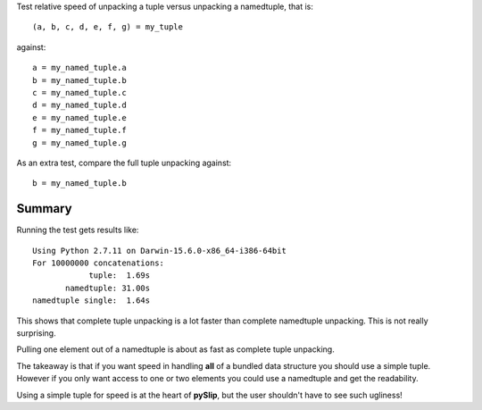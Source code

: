 Test relative speed of unpacking a tuple versus unpacking a namedtuple,
that is::

    (a, b, c, d, e, f, g) = my_tuple

against::

    a = my_named_tuple.a
    b = my_named_tuple.b
    c = my_named_tuple.c
    d = my_named_tuple.d
    e = my_named_tuple.e
    f = my_named_tuple.f
    g = my_named_tuple.g

As an extra test, compare the full tuple unpacking against::

    b = my_named_tuple.b

Summary
-------

Running the test gets results like::

    Using Python 2.7.11 on Darwin-15.6.0-x86_64-i386-64bit
    For 10000000 concatenations:
                tuple:  1.69s
           namedtuple: 31.00s
    namedtuple single:  1.64s

This shows that complete tuple unpacking is a lot faster than complete
namedtuple unpacking.  This is not really surprising.

Pulling one element out of a namedtuple is about as fast as complete tuple
unpacking.

The takeaway is that if you want speed in handling **all** of a bundled data
structure you should use a simple tuple.  However if you only want access to
one or two elements you could use a namedtuple and get the readability.

Using a simple tuple for speed is at the heart of **pySlip**, but the user
shouldn't have to see such ugliness!
